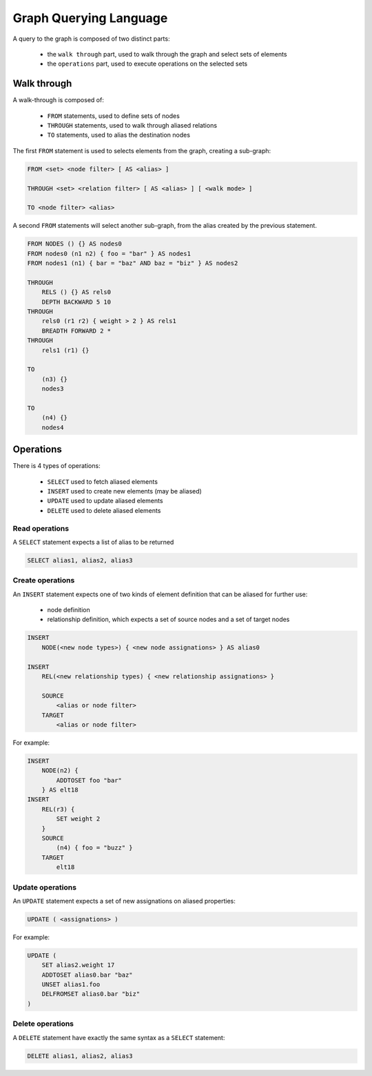 Graph Querying Language
=======================

A query to the graph is composed of two distinct parts:

 - the ``walk through`` part, used to walk through the graph and select sets of elements
 - the ``operations`` part, used to execute operations on the selected sets

Walk through
------------

A walk-through is composed of:

 - ``FROM`` statements, used to define sets of nodes
 - ``THROUGH`` statements, used to walk through aliased relations
 - ``TO`` statements, used to alias the destination nodes

The first ``FROM`` statement is used to selects elements from the graph, creating
a sub-graph:

.. code-block:: text

   FROM <set> <node filter> [ AS <alias> ]

   THROUGH <set> <relation filter> [ AS <alias> ] [ <walk mode> ]

   TO <node filter> <alias>

A second ``FROM`` statements will select another sub-graph, from the alias
created by the previous statement.

.. code-block:: text

   FROM NODES () {} AS nodes0
   FROM nodes0 (n1 n2) { foo = "bar" } AS nodes1
   FROM nodes1 (n1) { bar = "baz" AND baz = "biz" } AS nodes2

   THROUGH
       RELS () {} AS rels0
       DEPTH BACKWARD 5 10
   THROUGH
       rels0 (r1 r2) { weight > 2 } AS rels1
       BREADTH FORWARD 2 *
   THROUGH
       rels1 (r1) {}

   TO
       (n3) {}
       nodes3

   TO
       (n4) {}
       nodes4 

Operations
----------

There is 4 types of operations:

 - ``SELECT`` used to fetch aliased elements
 - ``INSERT`` used to create new elements (may be aliased)
 - ``UPDATE`` used to update aliased elements
 - ``DELETE`` used to delete aliased elements

Read operations
~~~~~~~~~~~~~~~

A ``SELECT`` statement expects a list of alias to be returned

.. code-block:: text

   SELECT alias1, alias2, alias3

Create operations
~~~~~~~~~~~~~~~~~

An ``INSERT`` statement expects one of two kinds of element definition that can
be aliased for further use:

 - node definition
 - relationship definition, which expects a set of source nodes and a set of target nodes

.. code-block:: text

   INSERT
       NODE(<new node types>) { <new node assignations> } AS alias0

   INSERT
       REL(<new relationship types) { <new relationship assignations> }

       SOURCE
           <alias or node filter>
       TARGET
           <alias or node filter>

For example:

.. code-block:: text

   INSERT
       NODE(n2) {
           ADDTOSET foo "bar"
       } AS elt18
   INSERT
       REL(r3) {
           SET weight 2
       }
       SOURCE
           (n4) { foo = "buzz" }
       TARGET
           elt18

Update operations
~~~~~~~~~~~~~~~~~

An ``UPDATE`` statement expects a set of new assignations on aliased properties:

.. code-block:: text

   UPDATE ( <assignations> )

For example:

.. code-block:: text

   UPDATE (
       SET alias2.weight 17
       ADDTOSET alias0.bar "baz"
       UNSET alias1.foo
       DELFROMSET alias0.bar "biz"
   )

Delete operations
~~~~~~~~~~~~~~~~~

A ``DELETE`` statement have exactly the same syntax as a ``SELECT`` statement:

.. code-block:: text

   DELETE alias1, alias2, alias3
